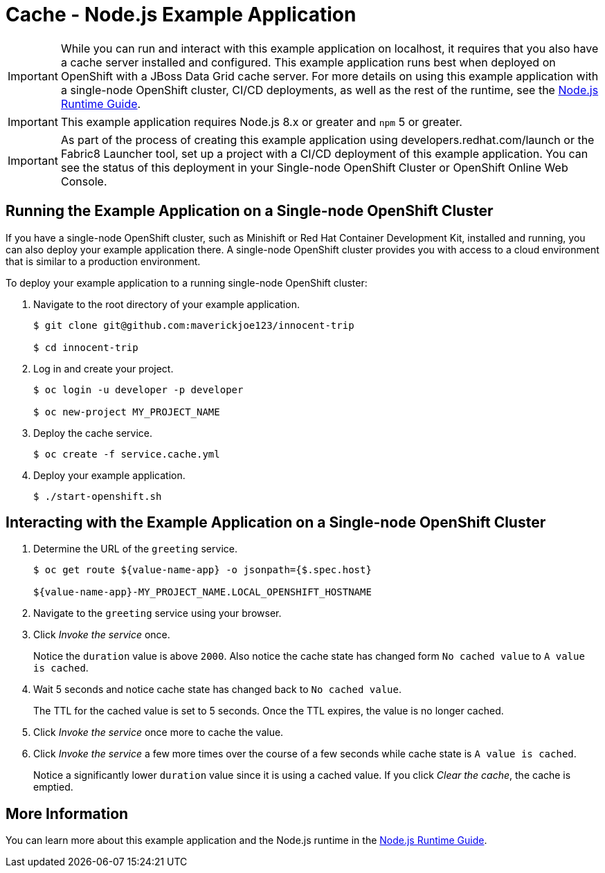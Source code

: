 = Cache - Node.js Example Application

[IMPORTANT]
====
While you can run and interact with this example application on localhost, it requires that you also have a cache server installed and configured. This example application runs best when deployed on OpenShift with a JBoss Data Grid cache server.
For more details on using this example application with a single-node OpenShift cluster, CI/CD deployments, as well as the rest of the runtime, see the link:https://access.redhat.com/documentation/en-us/red_hat_build_of_node.js/[Node.js Runtime Guide].
====

IMPORTANT: This example application requires Node.js 8.x or greater and `npm` 5 or greater.

IMPORTANT: As part of the process of creating this example application using developers.redhat.com/launch or the Fabric8 Launcher tool, set up a project with a CI/CD deployment of this example application. You can see the status of this deployment in your Single-node OpenShift Cluster or OpenShift Online Web Console.

== Running the Example Application on a Single-node OpenShift Cluster
If you have a single-node OpenShift cluster, such as Minishift or Red Hat Container Development Kit, installed and running, you can also deploy your example application there. A single-node OpenShift cluster provides you with access to a cloud environment that is similar to a production environment.

To deploy your example application to a running single-node OpenShift cluster:

. Navigate to the root directory of your example application.
+
[source,bash,options="nowrap",subs="attributes+"]
----
$ git clone git@github.com:maverickjoe123/innocent-trip

$ cd innocent-trip
----

. Log in and create your project.
+
[source,bash,options="nowrap",subs="attributes+"]
----
$ oc login -u developer -p developer

$ oc new-project MY_PROJECT_NAME
----

. Deploy the cache service.
+
[source,bash,options="nowrap",subs="attributes+"]
----
$ oc create -f service.cache.yml
----

. Deploy your example application.
+
[source,bash,options="nowrap",subs="attributes+"]
----
$ ./start-openshift.sh
----


== Interacting with the Example Application on a Single-node OpenShift Cluster

. Determine the URL of the `greeting` service.
+
[source,bash,options="nowrap",subs="attributes+"]
----
$ oc get route ${value-name-app} -o jsonpath={$.spec.host}

${value-name-app}-MY_PROJECT_NAME.LOCAL_OPENSHIFT_HOSTNAME
----

. Navigate to the `greeting` service using your browser.

. Click _Invoke the service_ once.
+
Notice the `duration` value is above `2000`. Also notice the cache state has changed form `No cached value` to `A value is cached`.

. Wait 5 seconds and notice cache state has changed back to `No cached value`.
+
The TTL for the cached value is set to 5 seconds.
Once the TTL expires, the value is no longer cached.

. Click _Invoke the service_ once more to cache the value.

. Click _Invoke the service_ a few more times over the course of a few seconds while cache state is `A value is cached`.
+
Notice a significantly lower `duration` value since it is using a cached value.
If you click _Clear the cache_, the cache is emptied.


== More Information
You can learn more about this example application and the Node.js runtime in the link:https://access.redhat.com/documentation/en-us/red_hat_build_of_node.js/[Node.js Runtime Guide].


